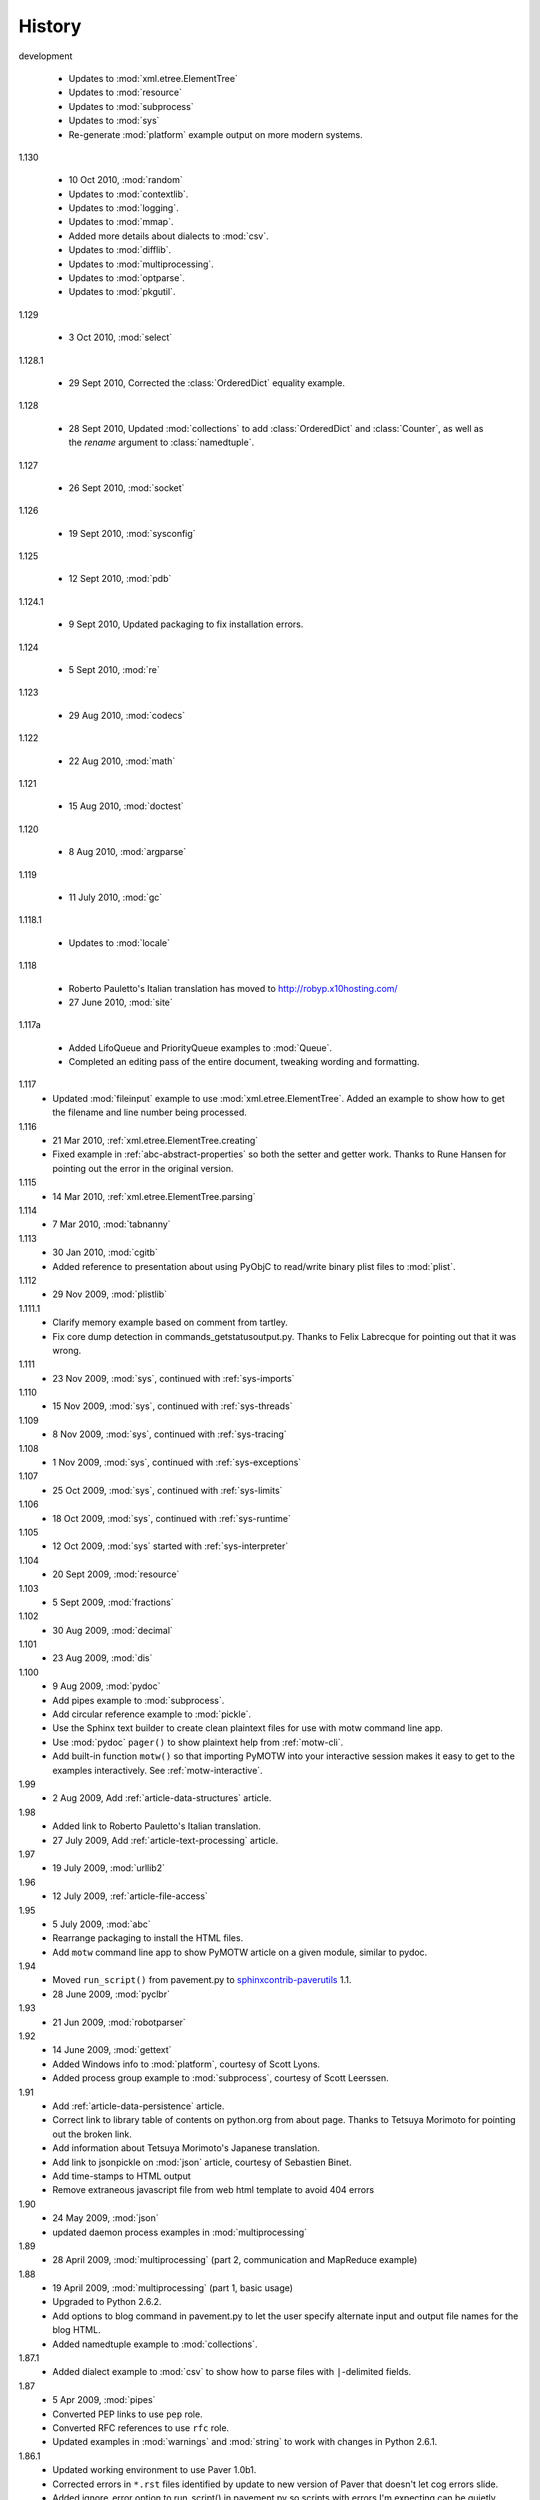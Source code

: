 History
=======

development

  - Updates to :mod:`xml.etree.ElementTree`
  - Updates to :mod:`resource`
  - Updates to :mod:`subprocess`
  - Updates to :mod:`sys`
  - Re-generate :mod:`platform` example output on more modern systems.

1.130

  - 10 Oct 2010, :mod:`random`
  - Updates to :mod:`contextlib`.
  - Updates to :mod:`logging`.
  - Updates to :mod:`mmap`.
  - Added more details about dialects to :mod:`csv`.
  - Updates to :mod:`difflib`.
  - Updates to :mod:`multiprocessing`.
  - Updates to :mod:`optparse`.
  - Updates to :mod:`pkgutil`.

1.129

  - 3 Oct 2010, :mod:`select`

1.128.1

  - 29 Sept 2010, Corrected the :class:`OrderedDict` equality example.

1.128

  - 28 Sept 2010, Updated :mod:`collections` to add
    :class:`OrderedDict` and :class:`Counter`, as well as the *rename*
    argument to :class:`namedtuple`.

1.127

  - 26 Sept 2010, :mod:`socket`

1.126

  - 19 Sept 2010, :mod:`sysconfig`

1.125

  - 12 Sept 2010, :mod:`pdb`

1.124.1

  - 9 Sept 2010, Updated packaging to fix installation errors.

1.124

  - 5 Sept 2010, :mod:`re`

1.123

  - 29 Aug 2010, :mod:`codecs`

1.122

  - 22 Aug 2010, :mod:`math`

1.121

  - 15 Aug 2010, :mod:`doctest`

1.120

  - 8 Aug 2010, :mod:`argparse`

1.119

  - 11 July 2010, :mod:`gc`

1.118.1

  - Updates to :mod:`locale`

1.118

  - Roberto Pauletto's Italian translation has moved to
    http://robyp.x10hosting.com/
  - 27 June 2010, :mod:`site`

1.117a

  - Added LifoQueue and PriorityQueue examples to :mod:`Queue`.
  - Completed an editing pass of the entire document, tweaking wording
    and formatting.

1.117
  - Updated :mod:`fileinput` example to use
    :mod:`xml.etree.ElementTree`.  Added an example to show how to get
    the filename and line number being processed.

1.116
  - 21 Mar 2010, :ref:`xml.etree.ElementTree.creating`
  - Fixed example in :ref:`abc-abstract-properties` so both the setter
    and getter work.  Thanks to Rune Hansen for pointing out the error
    in the original version.

1.115
  - 14 Mar 2010, :ref:`xml.etree.ElementTree.parsing`

1.114
  - 7 Mar 2010, :mod:`tabnanny`

1.113
  - 30 Jan 2010, :mod:`cgitb`
  - Added reference to presentation about using PyObjC to read/write
    binary plist files to :mod:`plist`.

1.112
  - 29 Nov 2009, :mod:`plistlib`

1.111.1
  - Clarify memory example based on comment from tartley.
  - Fix core dump detection in commands_getstatusoutput.py.  
    Thanks to Felix Labrecque for pointing out that it was wrong.

1.111
  - 23 Nov 2009, :mod:`sys`, continued with :ref:`sys-imports`

1.110
  - 15 Nov 2009, :mod:`sys`, continued with :ref:`sys-threads`

1.109
  - 8 Nov 2009, :mod:`sys`, continued with :ref:`sys-tracing`

1.108
  - 1 Nov 2009, :mod:`sys`, continued with :ref:`sys-exceptions`

1.107
  - 25 Oct 2009, :mod:`sys`, continued with :ref:`sys-limits`

1.106
  - 18 Oct 2009, :mod:`sys`, continued with :ref:`sys-runtime`

1.105
  - 12 Oct 2009, :mod:`sys` started with :ref:`sys-interpreter`

1.104
  - 20 Sept 2009, :mod:`resource`

1.103
  - 5 Sept 2009, :mod:`fractions`

1.102
  - 30 Aug 2009, :mod:`decimal`

1.101
  - 23 Aug 2009, :mod:`dis`

1.100
  - 9 Aug 2009, :mod:`pydoc`
  - Add pipes example to :mod:`subprocess`.
  - Add circular reference example to :mod:`pickle`.
  - Use the Sphinx text builder to create clean plaintext files for use with motw command line app.
  - Use :mod:`pydoc` ``pager()`` to show plaintext help from :ref:`motw-cli`.
  - Add built-in function ``motw()`` so that importing PyMOTW into your interactive session makes it easy to get to the examples interactively.  See :ref:`motw-interactive`.

1.99
  - 2 Aug 2009, Add :ref:`article-data-structures` article.

1.98
  - Added link to Roberto Pauletto's Italian translation.
  - 27 July 2009, Add :ref:`article-text-processing` article.

1.97
  - 19 July 2009, :mod:`urllib2`

1.96
  - 12 July 2009, :ref:`article-file-access`

1.95
  - 5 July 2009, :mod:`abc`
  - Rearrange packaging to install the HTML files.
  - Add ``motw`` command line app to show PyMOTW article on a given module, similar to pydoc.

1.94
  - Moved ``run_script()`` from pavement.py to `sphinxcontrib-paverutils <http://pypi.python.org/pypi/sphinxcontrib-paverutils>`_ 1.1.
  - 28 June 2009, :mod:`pyclbr`

1.93
  - 21 Jun 2009, :mod:`robotparser`

1.92
  - 14 June 2009, :mod:`gettext`
  - Added Windows info to :mod:`platform`, courtesy of Scott Lyons.
  - Added process group example to :mod:`subprocess`, courtesy of Scott Leerssen.

1.91
  - Add :ref:`article-data-persistence` article.
  - Correct link to library table of contents on python.org from about page.  Thanks to Tetsuya Morimoto for pointing out the broken link.
  - Add information about Tetsuya Morimoto's Japanese translation.
  - Add link to jsonpickle on :mod:`json` article, courtesy of Sebastien Binet.
  - Add time-stamps to HTML output
  - Remove extraneous javascript file from web html template to avoid 404 errors

1.90
  - 24 May 2009, :mod:`json`
  - updated daemon process examples in :mod:`multiprocessing`
  
1.89
  - 28 April 2009, :mod:`multiprocessing` (part 2, communication and MapReduce example)

1.88
  - 19 April 2009, :mod:`multiprocessing` (part 1, basic usage)
  - Upgraded to Python 2.6.2.
  - Add options to blog command in pavement.py to let the user specify alternate input and output file names for the blog HTML.
  - Added namedtuple example to :mod:`collections`.

1.87.1
  - Added dialect example to :mod:`csv` to show how to parse files with ``|``-delimited fields.

1.87
  - 5 Apr 2009, :mod:`pipes`
  - Converted PEP links to use ``pep`` role.
  - Converted RFC references to use ``rfc`` role.
  - Updated examples in :mod:`warnings` and :mod:`string` to work with changes in Python 2.6.1.

1.86.1
  - Updated working environment to use Paver 1.0b1.
  - Corrected errors in ``*.rst`` files identified by update to new version of Paver that doesn't let cog errors slide.
  - Added ignore_error option to run_script() in pavement.py so scripts with errors I'm expecting can be quietly ignored.
  - Finished converting all articles to use cog, where appropriate.

1.86
  - 14 Mar 2009, :mod:`asynchat`
  - Move to bitbucket.org for DVCS hosting
  - Updated description of ``uuid4()`` in :mod:`uuid` based on feedback via O'Reilly blog comment.

1.85
  - 1 Mar 2009, :mod:`asyncore`
  - Continue converting older articles to use cog.
  - Fix subprocess examples so they work if the permissions on the "child" scripts haven't been changed from the default way they are installed.

1.84
  - 22 Feb 2009, :mod:`tarfile`
  - Updated DictWriter example in :mod:`csv` based on feedback from Trilok Khairnar.
  - Cleaned up use of cog in a few older modules

1.83
  - 15 Feb 2009, :mod:`grp`
  - Continue converting older articles to use cog.

1.82
  - 8 Feb 2009, :mod:`pwd`
  - Fix ``set_unixfrom()`` examples in :mod:`mailbox` article based on feedback from Tom Lynn.
  - Add this history section

1.81
  - 18 Jan 2009, :mod:`compileall`

1.80    
  - 4 Jan 2009, :mod:`bz2`

1.79    
  - 28 Dec 2008, :mod:`zlib`.

1.78.1  
  - Updated :mod:`gzip` examples to avoid using built-in names for local variables.

1.78    
  - 7 Dec 2008, :mod:`gzip`.

1.77    
  - 30 Nov 2008, :mod:`readline` and :mod:`rlcompleter`

1.76    
  -  9 Nov 2008, :mod:`array`

1.75    
  - 2 Nov 2008, :mod:`struct`.

1.74.1  
  - Update formatting of several modules to make them more consistent.

1.74    
  - 19 Oct 2008, :mod:`smtpd`.

1.73    
  - 12 Oct 2008, :mod:`trace`

1.72    
  - 5 Oct 2008, :mod:`smtplib`

1.71    
  - 26 Sept 2008, :mod:`mailbox`

1.70.4  
  - Update formatting of several modules and fix the examples on the :mod:`difflib` page.

1.70.3  
  - 21 Sept 2008 :mod:`imaplib`

1.70.2  
  - 21 Sept 2008 :mod:`imaplib`

1.70.1  
  - 21 Sept 2008 :mod:`imaplib` (markup fixed).

1.70    
  - 21 Sept 2008, :mod:`imaplib`.

1.69    
  - 14 Sept 2008, :mod:`anydbm` and related modules.

1.68    
  - Sept 12, 2008, :mod:`exceptions`

1.67.1  
  - minor changes to accommodate site redesign

1.67    
  - 31 Aug 2008, overing :mod:`profile`, :mod:`cProfile`, and :mod:`pstats`.

1.66.1  
  - Fix a logic bug in the code that prints the currently registered signals.

1.66    
  - 17 Aug 2008, :mod:`signal`

1.65    
  - 10 Aug 2008, adding Sphinx-generated documentation all of the modules covered so far.

1.64    
  - 3 Aug 2008 :mod:`webbrowser`

1.63    
  - 27 July 2008, :mod:`uuid`

1.62    
  - 20 July 2008 :mod:`base64`.

1.61    
  - 6 July 2008, :mod:`xmlrpclib`.

1.60    
  - 29 June 2008, :mod:`SimpleXMLRPCServer`

1.59    
  - 22 June 2008, :mod:`warnings`

1.58    
  - 15 June 2008, :mod:`platform`

1.57    
  - 8 June 2008, :mod:`dircache`.

1.56    
  - 1 June 2008, :mod:`Cookie`

1.55    
  - 25 May 2008, :mod:`contextlib`

1.54    
  - 18 May 2008, :mod:`traceback`.

1.53    
  - 11 May 2008, :mod:`heapq`.

1.52    
  - 4 May 2008, :mod:`cmd`.

1.51    
  - 27 Apr 2008, :mod:`functools`.

1.50    
  - 20 Apr 2008, :mod:`filecmp`.

1.49    
  - 13 April 2008, :mod:`fnmatch`.

1.48    
  - 4 April 2008, :mod:`operator`.

1.47    
  - 30 March 2008, :mod:`urllib`.

1.46    
  - 23 March 2008, :mod:`collections`.

1.45    
  - PyCon 2008 edition for 16 Mar 2008, :mod:`datetime`.

1.44    
  - 9 Mar 2008, :mod:`time`

1.43    
  - 2 March 2008, :mod:`EasyDialogs`.

1.42    
  - 24 Feb 2008 :mod:`imp`.

1.41    
  - 17 Feb 2008, :mod:`pkgutil`.

1.40    
  - 10 Feb 2008, :mod:`tempfile`.

1.39    
  - 3 Feb 2008, :mod:`string`.

1.38    
  - 26 Jan 2008, :mod:`os.path`.

1.37    
  - 19 Jan 2008, :mod:`hashlib`.

1.36    
  - 13 Jan 2008, :mod:`threading`

1.35    
  - 6 Jan 2008, :mod:`weakref`.

1.34    
  - 30 Dec 2007, :mod:`mmap`.

1.33.1  
  - Correction for release 1.33 for 22 Dec 2007 the :mod:`zipimport` module.

1.33    
  - 22 Dec 2007, :mod:`zipimport`.

1.32    
  -  16 Dec 2007 :mod:`zipfile`.

1.31    
  - 9 Dec 2007, :mod:`BaseHTTPServer`

1.30    
  - Dec 2, 2007 :mod:`SocketServer`

1.29    
  - Nov 25, 2007 :mod:`inspect`.

1.28    
  - Nov 15, 2007 :mod:`urlparse`

1.27    
  - 10 Nov 2007, :mod:`pprint`

1.26    
  - 4 Nov 2007, :mod:`shutils`

1.25    
  - 28 Oct 2007, :mod:`commands`

1.24    
  - 20 Oct 2007, :mod:`itertools`

1.23    
  - Added another :mod:`difflib` example based on comments on that post.

1.22    
  - 14 Oct 2007, :mod:`shlex`.

1.21    
  - 7 Oct 2007, :mod:`difflib`.

1.20    
  - 30 Sept 2007, :mod:`copy`

1.19    
  - 25 Sept 2007, :mod:`sched`

1.18    
  -  20 September 2007, :mod:`timeit`

1.17    
  -  12 Sept 2007, :mod:`hmac`

1.16    
  - 3 Sept 2007, :mod:`unittest`

1.15    
  - 27 Aug, 2007 :mod:`optparse`.

1.14    
  -  20 Aug 2007, :mod:`csv`

1.13    
  - 12 Aug 2007, :mod:`getopt`.

1.12    
  - August 5, 2007, :mod:`shelve`

1.11    
  -  July 30, 2007, :mod:`glob`

1.10    
  -  July 22, 2007, :mod:`calendar`

1.9     
  -  July 15, 2007, :mod:`getpass`

1.8     
  -  July 8, 2007, :mod:`atexit`

1.7     
  -  July 1, 2007, :mod:`subprocess`

1.6     
  - June 24, 2007, :mod:`pickle`

1.5     
  - June 17, 2007, wrapping up the :mod:`os` module.

1.4     
  - June 10, 2007, :mod:`os` module files and directories.

1.3     
  -  June 3, 2007, continuing coverage of :mod:`os`

1.2     
  -  May 27, 2007, :mod:`os`

1.1     
  -  May 20, 2007, :mod:`locale`

1.0     
  - First packaged release, includes :mod:`fileinput`, :mod:`ConfigParser`, :mod:`Queue`, :mod:`StringIO`, :mod:`textwrap`, :mod:`linecache`, :mod:`bisect`, and :mod:`logging`.
